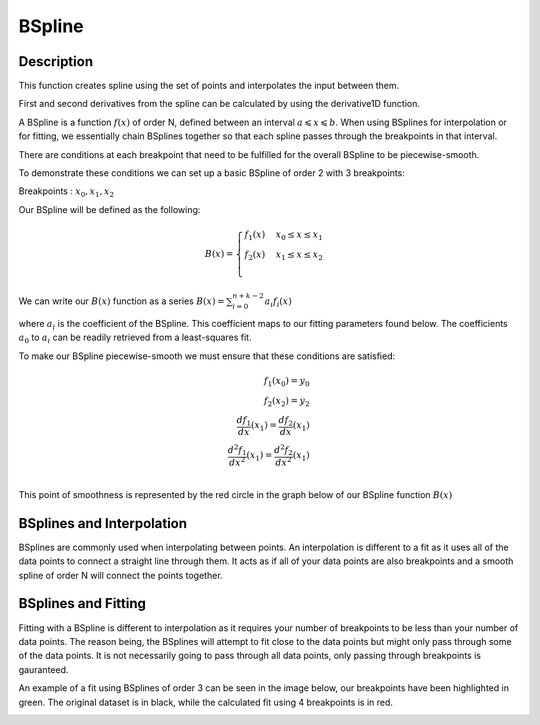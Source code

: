 .. _func-BSpline:

=======
BSpline
=======

.. index:: BSpline

Description
-----------

This function creates spline using the set of points and interpolates
the input between them.

First and second derivatives from the spline can be calculated by using
the derivative1D function.

A BSpline is a function :math:`f(x)` of order N, defined between an interval :math:`a \leqslant x \leqslant b`.
When using BSplines for interpolation or for fitting, we essentially chain BSplines together so that each
spline passes through the breakpoints in that interval.

There are conditions at each breakpoint that need to be fulfilled for the overall BSpline to be piecewise-smooth.

To demonstrate these conditions we can set up a basic BSpline of order 2 with 3 breakpoints:

Breakpoints : :math:`x_0, x_1, x_2`

Our BSpline will be defined as the following: 

.. math::

   B(x) = 
                               \begin{cases}
                                 f_1(x)& x_0 \leq x \leq x_1 \\
                                 f_2(x)& x_1 \leq x \leq x_2 \\
                               \end{cases}
                             
We can write our :math:`B(x)` function as a series :math:`B(x) = \sum_{i=0}^{n+k-2} a_i f_i(x)`

where :math:`a_i` is the coefficient of the BSpline. This coefficient maps to our fitting parameters found below.
The coefficients :math:`a_0` to :math:`a_i` can be readily retrieved from a least-squares fit.

To make our BSpline piecewise-smooth we must ensure that these conditions are satisfied:

.. math::
    
    f_1(x_0) = y_0\\
    f_2(x_2) = y_2\\
    \frac{df_1}{dx}(x_1) = \frac{df_2}{dx}(x_1)\\
    \frac{d^2 f_1}{dx^2}(x_1) = \frac{d^2 f_2}{dx^2}(x_1)\\

This point of smoothness is represented by the red circle in the graph below of our BSpline function :math:`B(x)`
      
.. image:: ../images/BSplineQuadraticExample.jpg
    :width: 800px
    :align: center
    :height: 600px
    :alt: quadratic example of BSpline

BSplines and Interpolation
--------------------------
BSplines are commonly used when interpolating between points. An interpolation is different to a fit as 
it uses all of the data points to connect a straight line through them. It acts as if all of your data points
are also breakpoints and a smooth spline of order N will connect the points together.

BSplines and Fitting
--------------------

Fitting with a BSpline is different to interpolation as it requires your number of breakpoints to be less than your number
of data points. The reason being, the BSplines will attempt to fit close to the data points but might only pass through
some of the data points. It is not necessarily going to pass through all data points, only passing through breakpoints is gauranteed.

An example of a fit using BSplines of order 3 can be seen in the image below, our breakpoints have been highlighted in green.
The original dataset is in black, while the calculated fit using 4 breakpoints is in red.

.. image:: ../images/BSplineFittingExample.png
    :width: 800px
    :align: center
    :height: 600px
    :alt: fitting example using BSplines

.. attributes::

   Uniform;Boolean;true;If set to true, all breakpoints will be evenly spaced between startX and endX
   Order;Integer;3;The order of the spline you wish to use i.e Order = 2 will use Quadratic Splines
   NBreak;Integer;\-;The number of breakpoints you wish to have (must be greater than 1)
   StartX;Double;0.0;Minimum value of X
   EndX;Double;1.0;Maximum value of X
   BreakPoints;Double list;\-;If Uniform is set to false, you must supply the breakpoints as a comma-separated list

.. properties::

.. categories::

.. sourcelink::

